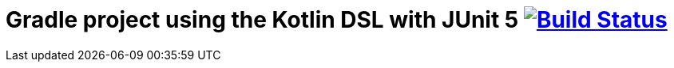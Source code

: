 = Gradle project using the Kotlin DSL with JUnit 5 image:https://travis-ci.org/bmuschko/gradle-junit5-kotlin-dsl.svg?branch=master["Build Status", link="https://travis-ci.org/bmuschko/gradle-junit5-kotlin-dsl"]
